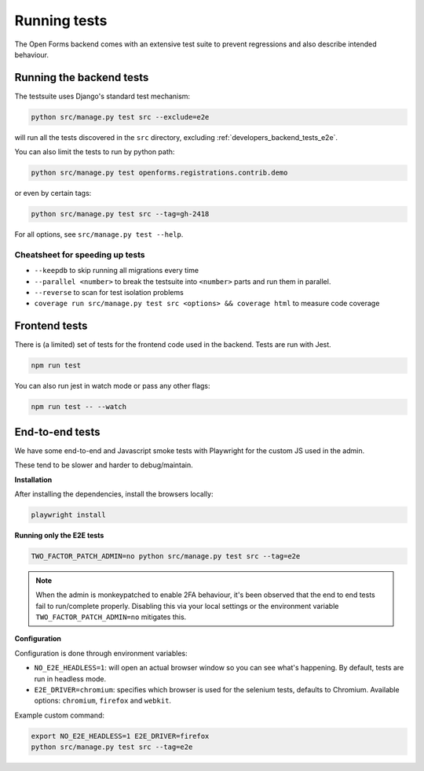 .. _developers_backend_tests:

=============
Running tests
=============

The Open Forms backend comes with an extensive test suite to prevent regressions and
also describe intended behaviour.

Running the backend tests
=========================

The testsuite uses Django's standard test mechanism:

.. code-block:: bash

    python src/manage.py test src --exclude=e2e

will run all the tests discovered in the ``src`` directory, excluding
:ref:`developers_backend_tests_e2e`.

You can also limit the tests to run by python path:

.. code-block:: bash

    python src/manage.py test openforms.registrations.contrib.demo

or even by certain tags:


.. code-block:: bash

    python src/manage.py test src --tag=gh-2418

For all options, see ``src/manage.py test --help``.

Cheatsheet for speeding up tests
--------------------------------

* ``--keepdb`` to skip running all migrations every time
* ``--parallel <number>`` to break the testsuite into ``<number>`` parts and run them
  in parallel.
* ``--reverse`` to scan for test isolation problems
* ``coverage run src/manage.py test src <options> && coverage html`` to measure code coverage

Frontend tests
==============

There is (a limited) set of tests for the frontend code used in the backend. Tests are
run with Jest.

.. code-block:: bash

    npm run test

You can also run jest in watch mode or pass any other flags:

.. code-block:: bash

    npm run test -- --watch

.. _developers_backend_tests_e2e:

End-to-end tests
================

We have some end-to-end and Javascript smoke tests with Playwright for the custom JS
used in the admin.

These tend to be slower and harder to debug/maintain.

**Installation**

After installing the dependencies, install the browsers locally:

.. code-block:: bash

    playwright install

**Running only the E2E tests**

.. code-block:: bash

    TWO_FACTOR_PATCH_ADMIN=no python src/manage.py test src --tag=e2e

.. note:: When the admin is monkeypatched to enable 2FA behaviour, it's been observed
   that the end to end tests fail to run/complete properly. Disabling this via your
   local settings or the environment variable ``TWO_FACTOR_PATCH_ADMIN=no`` mitigates
   this.

**Configuration**

Configuration is done through environment variables:

* ``NO_E2E_HEADLESS=1``: will open an actual browser window so you can see what's
  happening. By default, tests are run in headless mode.

* ``E2E_DRIVER=chromium``: specifies which browser is used for the selenium tests,
  defaults to Chromium. Available options: ``chromium``, ``firefox`` and ``webkit``.

Example custom command:

.. code-block:: bash

    export NO_E2E_HEADLESS=1 E2E_DRIVER=firefox
    python src/manage.py test src --tag=e2e
